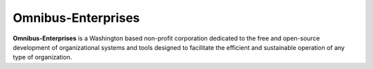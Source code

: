 Omnibus-Enterprises
===================

**Omnibus-Enterprises** is a Washington based non-profit corporation dedicated to the 
free and open-source development of organizational systems and tools designed to 
facilitate the efficient and sustainable operation of any type of organization.

